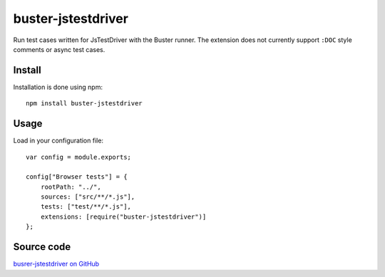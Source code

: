 .. highlight:: javascript
.. _buster-jstestdriver:

===================
buster-jstestdriver
===================

Run test cases written for JsTestDriver with the Buster runner. The extension
does not currently support ``:DOC`` style comments or async test
cases.


Install
=======

Installation is done using npm::

    npm install buster-jstestdriver


Usage
=====

Load in your configuration file::

    var config = module.exports;

    config["Browser tests"] = {
        rootPath: "../",
        sources: ["src/**/*.js"],
        tests: ["test/**/*.js"],
        extensions: [require("buster-jstestdriver")]
    };


Source code
===========

`busrer-jstestdriver on GitHub <https://github.com/busterjs/buster-jstestdriver>`_
